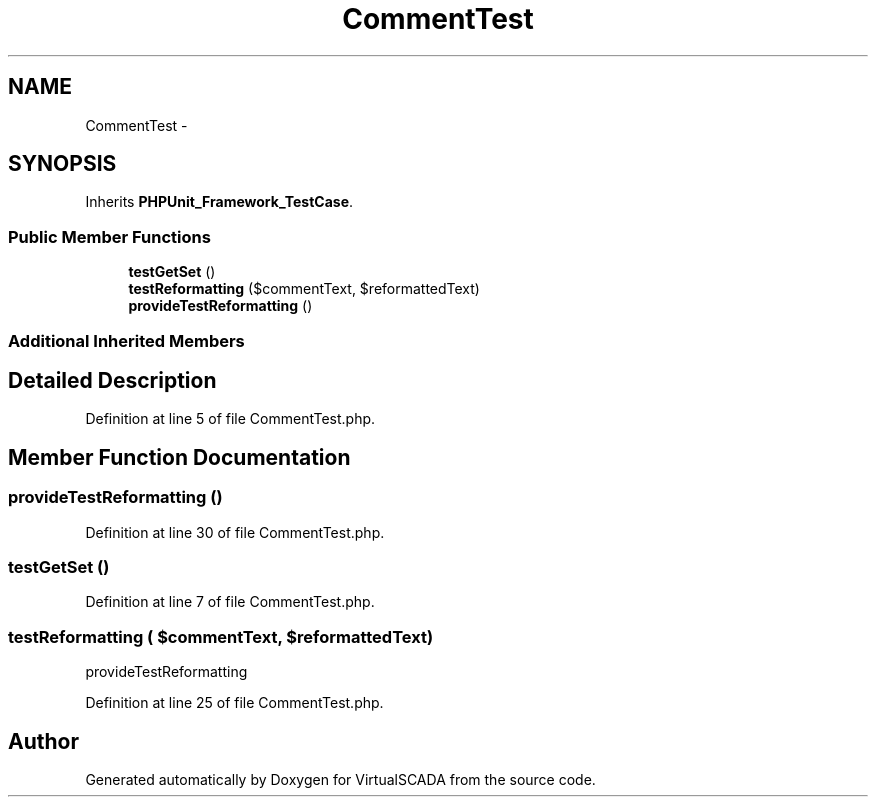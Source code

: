 .TH "CommentTest" 3 "Tue Apr 14 2015" "Version 1.0" "VirtualSCADA" \" -*- nroff -*-
.ad l
.nh
.SH NAME
CommentTest \- 
.SH SYNOPSIS
.br
.PP
.PP
Inherits \fBPHPUnit_Framework_TestCase\fP\&.
.SS "Public Member Functions"

.in +1c
.ti -1c
.RI "\fBtestGetSet\fP ()"
.br
.ti -1c
.RI "\fBtestReformatting\fP ($commentText, $reformattedText)"
.br
.ti -1c
.RI "\fBprovideTestReformatting\fP ()"
.br
.in -1c
.SS "Additional Inherited Members"
.SH "Detailed Description"
.PP 
Definition at line 5 of file CommentTest\&.php\&.
.SH "Member Function Documentation"
.PP 
.SS "provideTestReformatting ()"

.PP
Definition at line 30 of file CommentTest\&.php\&.
.SS "testGetSet ()"

.PP
Definition at line 7 of file CommentTest\&.php\&.
.SS "testReformatting ( $commentText,  $reformattedText)"
provideTestReformatting 
.PP
Definition at line 25 of file CommentTest\&.php\&.

.SH "Author"
.PP 
Generated automatically by Doxygen for VirtualSCADA from the source code\&.
